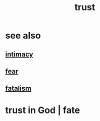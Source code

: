 :PROPERTIES:
:ID:       10f35302-f321-48ac-b3bb-cbc6647e7575
:END:
#+title: trust
* see also
** [[id:7c1233c5-02e7-451e-9265-fe35fe97855c][intimacy]]
** [[id:97cfad8a-0d5e-4fca-915b-c6b13ac8b788][fear]]
** [[id:f1a5c61e-6aa2-4a74-9113-2404c8d6f674][fatalism]]
* trust in God | fate
  :PROPERTIES:
  :ID:       cd9ea78e-bc53-426e-9011-70a5d8d1ccde
  :END:
